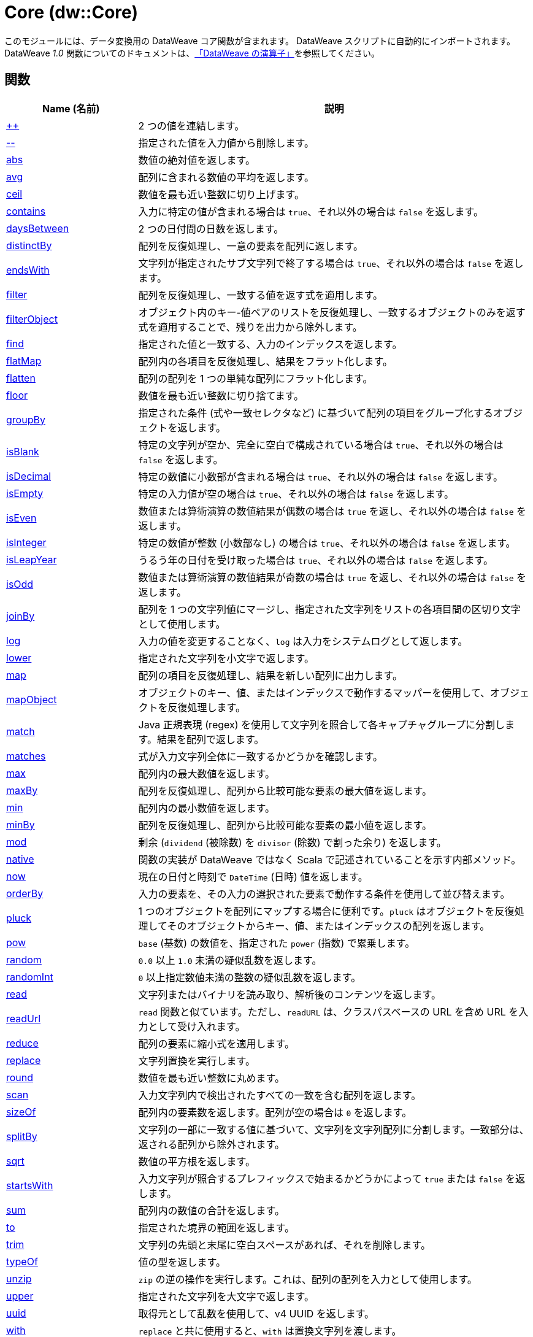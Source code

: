 = Core (dw::Core)

このモジュールには、データ変換用の DataWeave コア関数が含まれます。
DataWeave スクリプトに自動的にインポートされます。DataWeave _1.0_  関数についてのドキュメントは、&#8203;https://docs.mulesoft.com/mule-runtime/3.9/dataweave-operators[「DataWeave の演算子」]を参照してください。

== 関数

[%header, cols="1,3"]
|===
| Name (名前)  | 説明
| xref:dw-core-functions-plusplus.adoc[++] | 2 つの値を連結します。
| xref:dw-core-functions-minusminus.adoc[--] | 指定された値を入力値から削除します。
| xref:dw-core-functions-abs.adoc[abs] | 数値の絶対値を返します。
| xref:dw-core-functions-avg.adoc[avg] | 配列に含まれる数値の平均を返します。
| xref:dw-core-functions-ceil.adoc[ceil] | 数値を最も近い整数に切り上げます。
| xref:dw-core-functions-contains.adoc[contains] | 入力に特定の値が含まれる場合は `true`、それ以外の場合は `false` を返します。
| xref:dw-core-functions-daysbetween.adoc[daysBetween] | 2 つの日付間の日数を返します。
| xref:dw-core-functions-distinctby.adoc[distinctBy] | 配列を反復処理し、一意の要素を配列に返します。
| xref:dw-core-functions-endswith.adoc[endsWith] | 文字列が指定されたサブ文字列で終了する場合は `true`、それ以外の場合は `false` を返します。
| xref:dw-core-functions-filter.adoc[filter] | 配列を反復処理し、一致する値を返す式を適用します。
| xref:dw-core-functions-filterobject.adoc[filterObject] | オブジェクト内のキー-値ペアのリストを反復処理し、一致するオブジェクトのみを返す式を適用することで、残りを出力から除外します。
| xref:dw-core-functions-find.adoc[find] | 指定された値と一致する、入力のインデックスを返します。
| xref:dw-core-functions-flatmap.adoc[flatMap] | 配列内の各項目を反復処理し、結果をフラット化します。
| xref:dw-core-functions-flatten.adoc[flatten] | 配列の配列を 1 つの単純な配列にフラット化します。
| xref:dw-core-functions-floor.adoc[floor] | 数値を最も近い整数に切り捨てます。
| xref:dw-core-functions-groupby.adoc[groupBy] | 指定された条件 (式や一致セレクタなど) に基づいて配列の項目をグループ化するオブジェクトを返します。
| xref:dw-core-functions-isblank.adoc[isBlank] | 特定の文字列が空か、完全に空白で構成されている場合は `true`、それ以外の場合は `false` を返します。
| xref:dw-core-functions-isdecimal.adoc[isDecimal] | 特定の数値に小数部が含まれる場合は `true`、それ以外の場合は `false` を返します。
| xref:dw-core-functions-isempty.adoc[isEmpty] | 特定の入力値が空の場合は `true`、それ以外の場合は `false` を返します。
| xref:dw-core-functions-iseven.adoc[isEven] | 数値または算術演算の数値結果が偶数の場合は `true` を返し、それ以外の場合は `false` を返します。
| xref:dw-core-functions-isinteger.adoc[isInteger] | 特定の数値が整数 (小数部なし) の場合は `true`、それ以外の場合は `false` を返します。
| xref:dw-core-functions-isleapyear.adoc[isLeapYear] | うるう年の日付を受け取った場合は `true`、それ以外の場合は `false` を返します。
| xref:dw-core-functions-isodd.adoc[isOdd] | 数値または算術演算の数値結果が奇数の場合は `true` を返し、それ以外の場合は `false` を返します。
| xref:dw-core-functions-joinby.adoc[joinBy] | 配列を 1 つの文字列値にマージし、指定された文字列をリストの各項目間の区切り文字として使用します。
| xref:dw-core-functions-log.adoc[log] | 入力の値を変更することなく、`log` は入力をシステムログとして返します。
| xref:dw-core-functions-lower.adoc[lower] | 指定された文字列を小文字で返します。
| xref:dw-core-functions-map.adoc[map] | 配列の項目を反復処理し、結果を新しい配列に出力します。
| xref:dw-core-functions-mapobject.adoc[mapObject] | オブジェクトのキー、値、またはインデックスで動作するマッパーを使用して、オブジェクトを反復処理します。
| xref:dw-core-functions-match.adoc[match] | Java 正規表現 (regex) を使用して文字列を照合して各キャプチャグループに分割します。結果を配列で返します。
| xref:dw-core-functions-matches.adoc[matches] | 式が入力文字列全体に一致するかどうかを確認します。
| xref:dw-core-functions-max.adoc[max] | 配列内の最大数値を返します。
| xref:dw-core-functions-maxby.adoc[maxBy] | 配列を反復処理し、配列から比較可能な要素の最大値を返します。
| xref:dw-core-functions-min.adoc[min] | 配列内の最小数値を返します。
| xref:dw-core-functions-minby.adoc[minBy] | 配列を反復処理し、配列から比較可能な要素の最小値を返します。
| xref:dw-core-functions-mod.adoc[mod] | 剰余 (`dividend` (被除数) を `divisor` (除数) で割った余り) を返します。
| xref:dw-core-functions-native.adoc[native] | 関数の実装が DataWeave ではなく Scala で記述されていることを示す内部メソッド。
| xref:dw-core-functions-now.adoc[now] | 現在の日付と時刻で `DateTime` (日時) 値を返します。
| xref:dw-core-functions-orderby.adoc[orderBy] | 入力の要素を、その入力の選択された要素で動作する条件を使用して並び替えます。
| xref:dw-core-functions-pluck.adoc[pluck] | 1 つのオブジェクトを配列にマップする場合に便利です。`pluck` はオブジェクトを反復処理してそのオブジェクトからキー、値、またはインデックスの配列を返します。
| xref:dw-core-functions-pow.adoc[pow] | `base` (基数) の数値を、指定された `power` (指数) で累乗します。
| xref:dw-core-functions-random.adoc[random] | `0.0` 以上 `1.0` 未満の疑似乱数を返します。
| xref:dw-core-functions-randomint.adoc[randomInt] | `0` 以上指定数値未満の整数の疑似乱数を返します。
| xref:dw-core-functions-read.adoc[read] | 文字列またはバイナリを読み取り、解析後のコンテンツを返します。
| xref:dw-core-functions-readurl.adoc[readUrl] | `read` 関数と似ています。ただし、`readURL` は、クラスパスベースの URL を含め URL を入力として受け入れます。
| xref:dw-core-functions-reduce.adoc[reduce] | 配列の要素に縮小式を適用します。
| xref:dw-core-functions-replace.adoc[replace] | 文字列置換を実行します。
| xref:dw-core-functions-round.adoc[round] | 数値を最も近い整数に丸めます。
| xref:dw-core-functions-scan.adoc[scan] | 入力文字列内で検出されたすべての一致を含む配列を返します。
| xref:dw-core-functions-sizeof.adoc[sizeOf] | 配列内の要素数を返します。配列が空の場合は `0` を返します。
| xref:dw-core-functions-splitby.adoc[splitBy] | 文字列の一部に一致する値に基づいて、文字列を文字列配列に分割します。一致部分は、返される配列から除外されます。
| xref:dw-core-functions-sqrt.adoc[sqrt] | 数値の平方根を返します。
| xref:dw-core-functions-startswith.adoc[startsWith] | 入力文字列が照合するプレフィックスで始まるかどうかによって `true` または `false` を返します。
| xref:dw-core-functions-sum.adoc[sum] | 配列内の数値の合計を返します。
| xref:dw-core-functions-to.adoc[to] | 指定された境界の範囲を返します。
| xref:dw-core-functions-trim.adoc[trim] | 文字列の先頭と末尾に空白スペースがあれば、それを削除します。
| xref:dw-core-functions-typeof.adoc[typeOf] | 値の型を返します。
| xref:dw-core-functions-unzip.adoc[unzip] | `zip` の逆の操作を実行します。これは、配列の配列を入力として使用します。
| xref:dw-core-functions-upper.adoc[upper] | 指定された文字列を大文字で返します。
| xref:dw-core-functions-uuid.adoc[uuid] | 取得元として乱数を使用して、v4 UUID を返します。
| xref:dw-core-functions-with.adoc[with] | `replace` と共に使用すると、`with` は置換文字列を渡します。
| xref:dw-core-functions-write.adoc[write] | 値を、サポートされる形式で文字列またはバイナリとして記述します。
| xref:dw-core-functions-zip.adoc[zip] | 2 つの配列からの要素を配列の配列にマージします。
|===

== 型
* xref:dw-core-types.adoc[Core の型]


== アノテーション
* xref:dw-core-annotations.adoc[コアアノテーション]
